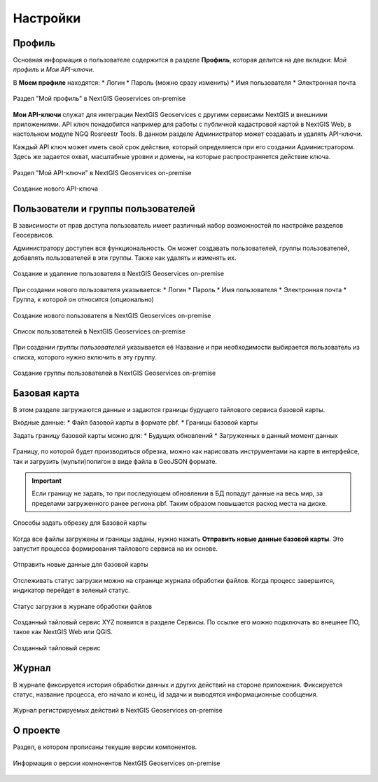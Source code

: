 .. sectionauthor:: Роман Гайнуллов <roman.gainullov@nextgis.ru>

.. _docs_geoserv_prem_settings:

Настройки
============

Профиль
--------

Основная информация о пользователе содержится в разделе **Профиль**, которая делится на две вкладки: *Мой профиль* и *Мои API-ключи*.

В **Моем профиле** находятся:
* Логин
* Пароль (можно сразу изменить)
* Имя пользователя
* Электронная почта


.. figure:: _static/geosop_gr_profile1.png
   :name: geosop_gr_profile1
   :align: center
   :width: 20cm

   Раздел "Мой профиль" в NextGIS Geoservices on-premise

**Мои API-ключи** служат для интеграции NextGIS Geoservices с другими сервисами NextGIS и внешними приложениями.
API ключ понадобится например для работы с публичной кадастровой картой в NextGIS Web, в настольном модуле NGQ Rosreestr Tools.
В данном разделе Администратор может создавать и удалять API-ключи.

Каждый API ключ может иметь свой срок действия, который определяется при его создании Администратором.
Здесь же задается охват, масштабные уровни и домены, на которые распространяется действие ключа.

.. figure:: _static/geosop_gr_profile2.png
   :name: geosop_gr_profile2
   :align: center
   :width: 20cm

   Раздел "Мой API-ключи" в NextGIS Geoservices on-premise

.. figure:: _static/geosop_gr_profile3.png
   :name: geosop_gr_profile3
   :align: center
   :width: 20cm

   Создание нового API-ключа


Пользователи и группы пользователей
------------------------------------

В зависимости от прав доступа пользователь имеет различный набор возможностей по настройке разделов Геосервисов.

Администратору доступен вся функциональность. Он может создавать пользователей, группы пользователей, добавлять пользователей в эти группы.
Также как удалять и изменять их.

.. figure:: _static/geosop_gr_users1.png
   :name: geosop_gr_users1
   :align: center
   :width: 20cm

   Создание и удаление пользователя в NextGIS Geoservices on-premise

При создании нового пользователя указывается:
* Логин
* Пароль
* Имя пользователя
* Электронная почта
* Группа, к которой он относится (опционально)

.. figure:: _static/geosop_gr_users2.png
   :name: geosop_gr_users2
   :align: center
   :width: 20cm

   Создание нового пользователя в NextGIS Geoservices on-premise

.. figure:: _static/geosop_gr_users3.png
   :name: geosop_gr_users3
   :align: center
   :width: 20cm

   Список пользователей в NextGIS Geoservices on-premise

При создании *группы пользователей* указывается её Название и при необходимости выбирается пользователь из списка, которого нужно включить в эту группу.

.. figure:: _static/geosop_gr_users4.png
   :name: geosop_gr_users4
   :align: center
   :width: 20cm

   Создание группы пользователей в NextGIS Geoservices on-premise


Базовая карта
--------------

В этом разделе загружаются данные и задаются границы будущего тайлового сервиса базовой карты.

Входные данные:
* Файл базовой карты в формате pbf.
* Границы базовой карты

Задать границу базовой карты можно для:
* Будущих обновлений
* Загруженных в данный момент данных

.. figure:: _static/geosop_base1.png
   :name: geosop_base1
   :align: center
   :width: 20cm

Границу, по которой будет производиться обрезка, можно как нарисовать инструментами на карте в интерфейсе, так и загрузить (мульти)полигон в виде файла в GeoJSON формате.

.. important::
   Если границу не задать, то при последующем обновлении в БД попадут данные на весь мир, за пределами загруженного ранее региона pbf. Таким образом повышается расход места на диске.

.. figure:: _static/geosop_base2.png
   :name: geosop_base2
   :align: center
   :width: 20cm

.. figure:: _static/geosop_base3.png
   :name: geosop_base3
   :align: center
   :width: 20cm

   Способы задать обрезку для Базовой карты

Когда все файлы загружены и границы заданы, нужно нажать **Отправить новые данные базовой карты**. Это запустит процесса формирования тайлового сервиса на их основе.


.. figure:: _static/geosop_base4.png
   :name: geosop_base4
   :align: center
   :width: 20cm

   Отправить новые данные для базовой карты

Отслеживать статус загрузки можно на странице журнала обработки файлов.
Когда процесс завершится, индикатор перейдет в зеленый статус.

.. figure:: _static/geosop_base5.png
   :name: geosop_base5
   :align: center
   :width: 20cm

   Статус загрузки в журнале обработки файлов

Созданный тайловый сервис XYZ появится в разделе Сервисы. По ссылке его можно подключать во внешнее ПО, такое как NextGIS Web или QGIS.

.. figure:: _static/geosop_base6.png
   :name: geosop_base6
   :align: center
   :width: 20cm

.. figure:: _static/geosop_base7.png
   :name: geosop_base7
   :align: center
   :width: 20cm

   Созданный тайловый сервис


Журнал
-------

В журнале фиксируется история обработки данных и других действий на стороне приложения. 
Фиксируется статус, название процесса, его начало и конец, id задачи и выводятся информационные сообщения.

.. figure:: _static/geosop_journal1.png
   :name: geosop_journal1
   :align: center
   :width: 20cm

.. figure:: _static/geosop_journal2.png
   :name: geosop_journal2
   :align: center
   :width: 20cm

   Журнал регистрируемых действий в NextGIS Geoservices on-premise


О проекте
-----------

Раздел, в котором прописаны текущие версии компонентов.

.. figure:: _static/geosop_about.png
   :name: geosop_about
   :align: center
   :width: 20cm

   Информация о версии комнонентов NextGIS Geoservices on-premise
